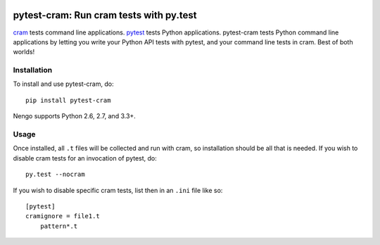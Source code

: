 .. image:: https://img.shields.io/pypi/v/pytest-cram.svg
  :target: https://pypi.python.org/pypi/pytest-cram
  :alt: Latest PyPI version

.. image:: https://img.shields.io/pypi/dm/pytest-cram.svg
  :target: https://pypi.python.org/pypi/pytest-cram
  :alt: Number of PyPI downloads

.. image:: https://img.shields.io/travis/tbekolay/pytest-cram/master.svg
  :target: https://travis-ci.org/tbekolay/pytest-cram
  :alt: Travis-CI build status

.. image:: https://img.shields.io/coveralls/tbekolay/pytest-cram/master.svg
  :target: https://coveralls.io/r/tbekolay/pytest-cram?branch=master
  :alt: Test coverage


****************************************
pytest-cram: Run cram tests with py.test
****************************************

cram_ tests command line applications.
pytest_ tests Python applications.
pytest-cram tests Python command line applications
by letting you write your Python API tests with pytest,
and your command line tests in cram.
Best of both worlds!

.. _cram: https://bitheap.org/cram/
.. _pytest: http://pytest.org/latest/


Installation
============

To install and use pytest-cram, do::

  pip install pytest-cram

Nengo supports Python 2.6, 2.7, and 3.3+.

Usage
=====

Once installed, all ``.t`` files will be collected
and run with cram,
so installation should be all that is needed.
If you wish to disable cram tests for an invocation of
pytest, do::

  py.test --nocram

If you wish to disable specific cram tests,
list then in an ``.ini`` file like so::

  [pytest]
  cramignore = file1.t
      pattern*.t

..
   Documentation & Examples
   ========================

   Documentation can be found at ReadTheDocs

